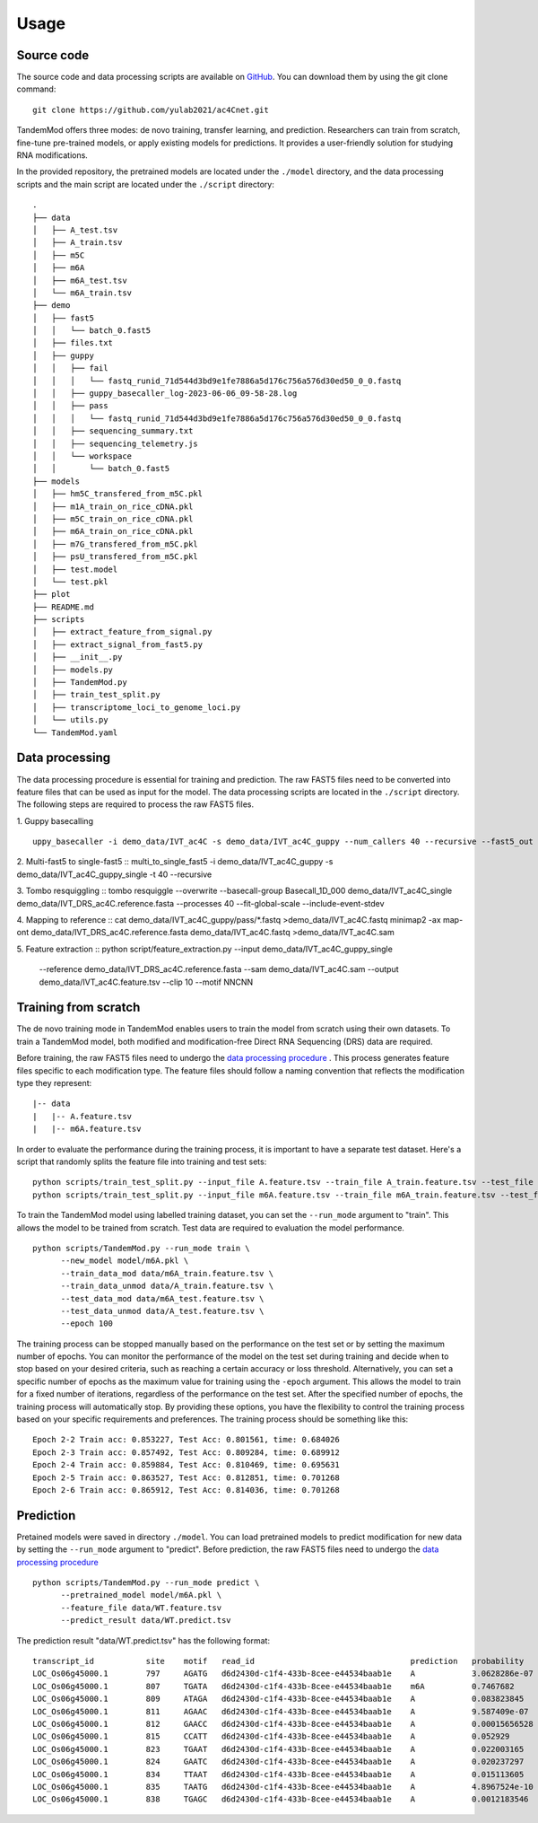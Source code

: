 
Usage
=====


Source code
********************

The source code and data processing scripts are available on `GitHub <https://github.com/yulab2021/ac4Cnet>`_. You can download them by using the git clone command::

    git clone https://github.com/yulab2021/ac4Cnet.git

TandemMod offers three modes: de novo training, transfer learning, and prediction. Researchers can train from scratch, fine-tune pre-trained models, or apply existing models for predictions. It provides a user-friendly solution for studying RNA modifications.

In the provided repository, the pretrained models are located under the ``./model`` directory, and the data processing scripts and the main script are located under the ``./script`` directory:: 

    .
    ├── data
    │   ├── A_test.tsv
    │   ├── A_train.tsv
    │   ├── m5C
    │   ├── m6A
    │   ├── m6A_test.tsv
    │   └── m6A_train.tsv
    ├── demo
    │   ├── fast5
    │   │   └── batch_0.fast5
    │   ├── files.txt
    │   ├── guppy
    │   │   ├── fail
    │   │   │   └── fastq_runid_71d544d3bd9e1fe7886a5d176c756a576d30ed50_0_0.fastq
    │   │   ├── guppy_basecaller_log-2023-06-06_09-58-28.log
    │   │   ├── pass
    │   │   │   └── fastq_runid_71d544d3bd9e1fe7886a5d176c756a576d30ed50_0_0.fastq
    │   │   ├── sequencing_summary.txt
    │   │   ├── sequencing_telemetry.js
    │   │   └── workspace
    │   │       └── batch_0.fast5
    ├── models
    │   ├── hm5C_transfered_from_m5C.pkl
    │   ├── m1A_train_on_rice_cDNA.pkl
    │   ├── m5C_train_on_rice_cDNA.pkl
    │   ├── m6A_train_on_rice_cDNA.pkl
    │   ├── m7G_transfered_from_m5C.pkl
    │   ├── psU_transfered_from_m5C.pkl
    │   ├── test.model
    │   └── test.pkl
    ├── plot
    ├── README.md
    ├── scripts
    │   ├── extract_feature_from_signal.py
    │   ├── extract_signal_from_fast5.py
    │   ├── __init__.py
    │   ├── models.py
    │   ├── TandemMod.py
    │   ├── train_test_split.py
    │   ├── transcriptome_loci_to_genome_loci.py
    │   └── utils.py
    └── TandemMod.yaml


Data processing
********************
The data processing procedure is essential for training and prediction. The raw FAST5 files need to be converted into feature files that can be used as input for the model. The data processing scripts are located in the ``./script`` directory. The following steps are required to process the raw FAST5 files.

1. Guppy basecalling
::

    uppy_basecaller -i demo_data/IVT_ac4C -s demo_data/IVT_ac4C_guppy --num_callers 40 --recursive --fast5_out --config rna_r9.4.1_70bps_hac.cfg

2. Multi-fast5 to single-fast5
::
multi_to_single_fast5 -i demo_data/IVT_ac4C_guppy -s demo_data/IVT_ac4C_guppy_single -t 40 --recursive

3. Tombo resquiggling
::
tombo resquiggle --overwrite --basecall-group Basecall_1D_000 demo_data/IVT_ac4C_single  demo_data/IVT_DRS_ac4C.reference.fasta --processes 40 --fit-global-scale --include-event-stdev

4. Mapping to reference
::
cat demo_data/IVT_ac4C_guppy/pass/*.fastq >demo_data/IVT_ac4C.fastq
minimap2 -ax map-ont demo_data/IVT_DRS_ac4C.reference.fasta demo_data/IVT_ac4C.fastq >demo_data/IVT_ac4C.sam

5. Feature extraction
::
python script/feature_extraction.py --input demo_data/IVT_ac4C_guppy_single \
    --reference demo_data/IVT_DRS_ac4C.reference.fasta  \
    --sam demo_data/IVT_ac4C.sam \
    --output demo_data/IVT_ac4C.feature.tsv \
    --clip 10 \
    --motif NNCNN


Training from scratch
********************
The de novo training mode in TandemMod enables users to train the model from scratch using their own datasets. To train a TandemMod model, both modified and modification-free Direct RNA Sequencing (DRS) data are required.

Before training, the raw FAST5 files need to undergo the `data processing procedure <data_preprocessing>`_ . This process generates feature files specific to each modification type. The feature files should follow a naming convention that reflects the modification type they represent::

    |-- data
    |   |-- A.feature.tsv
    |   |-- m6A.feature.tsv

In order to evaluate the performance during the training process, it is important to have a separate test dataset. Here's a script that randomly splits the feature file into training and test sets::

    python scripts/train_test_split.py --input_file A.feature.tsv --train_file A_train.feature.tsv --test_file A_test.feature.tsv --train_ratio 0.8
    python scripts/train_test_split.py --input_file m6A.feature.tsv --train_file m6A_train.feature.tsv --test_file m6A_test.feature.tsv --train_ratio 0.8

To train the TandemMod model using labelled training dataset, you can set the ``--run_mode`` argument to "train". This allows the model to be trained from scratch. Test data are required to evaluation the model performance.
::
    python scripts/TandemMod.py --run_mode train \
          --new_model model/m6A.pkl \
          --train_data_mod data/m6A_train.feature.tsv \
          --train_data_unmod data/A_train.feature.tsv \
          --test_data_mod data/m6A_test.feature.tsv \
          --test_data_unmod data/A_test.feature.tsv \
          --epoch 100

The training process can be stopped manually based on the performance on the test set or by setting the maximum number of epochs. You can monitor the performance of the model on the test set during training and decide when to stop based on your desired criteria, such as reaching a certain accuracy or loss threshold. Alternatively, you can set a specific number of epochs as the maximum value for training using the ``-epoch`` argument. This allows the model to train for a fixed number of iterations, regardless of the performance on the test set. After the specified number of epochs, the training process will automatically stop. By providing these options, you have the flexibility to control the training process based on your specific requirements and preferences. The training process should be something like this::
    
    Epoch 2-2 Train acc: 0.853227, Test Acc: 0.801561, time: 0.684026
    Epoch 2-3 Train acc: 0.857492, Test Acc: 0.809284, time: 0.689912
    Epoch 2-4 Train acc: 0.859884, Test Acc: 0.810469, time: 0.695631
    Epoch 2-5 Train acc: 0.863527, Test Acc: 0.812851, time: 0.701268
    Epoch 2-6 Train acc: 0.865912, Test Acc: 0.814036, time: 0.701268





Prediction
********************
Pretained models were saved in directory ``./model``. You can load pretrained models to predict modification for new data by setting the ``--run_mode`` argument to "predict". Before prediction, the raw FAST5 files need to undergo the `data processing procedure <data_preprocessing>`_ ::

    python scripts/TandemMod.py --run_mode predict \
          --pretrained_model model/m6A.pkl \
          --feature_file data/WT.feature.tsv
          --predict_result data/WT.predict.tsv

The prediction result "data/WT.predict.tsv" has the following format::

    transcript_id           site    motif   read_id                                 prediction   probability
    LOC_Os06g45000.1        797     AGATG   d6d2430d-c1f4-433b-8cee-e44534baab1e    A            3.0628286e-07
    LOC_Os06g45000.1        807     TGATA   d6d2430d-c1f4-433b-8cee-e44534baab1e    m6A          0.7467682
    LOC_Os06g45000.1        809     ATAGA   d6d2430d-c1f4-433b-8cee-e44534baab1e    A            0.083823845
    LOC_Os06g45000.1        811     AGAAC   d6d2430d-c1f4-433b-8cee-e44534baab1e    A            9.587409e-07
    LOC_Os06g45000.1        812     GAACC   d6d2430d-c1f4-433b-8cee-e44534baab1e    A            0.00015656528
    LOC_Os06g45000.1        815     CCATT   d6d2430d-c1f4-433b-8cee-e44534baab1e    A            0.052929
    LOC_Os06g45000.1        823     TGAAT   d6d2430d-c1f4-433b-8cee-e44534baab1e    A            0.022003165
    LOC_Os06g45000.1        824     GAATC   d6d2430d-c1f4-433b-8cee-e44534baab1e    A            0.020237297
    LOC_Os06g45000.1        834     TTAAT   d6d2430d-c1f4-433b-8cee-e44534baab1e    A            0.015113605
    LOC_Os06g45000.1        835     TAATG   d6d2430d-c1f4-433b-8cee-e44534baab1e    A            4.8967524e-10
    LOC_Os06g45000.1        838     TGAGC   d6d2430d-c1f4-433b-8cee-e44534baab1e    A            0.0012183546




